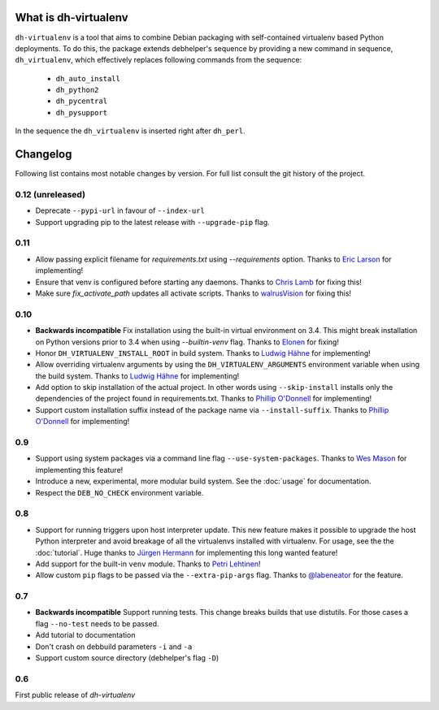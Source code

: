 =======================
 What is dh-virtualenv
=======================

``dh-virtualenv`` is a tool that aims to combine Debian packaging with
self-contained virtualenv based Python deployments. To do this, the
package extends debhelper's sequence by providing a new command in sequence,
``dh_virtualenv``, which effectively replaces following commands
from the sequence:

 * ``dh_auto_install``
 * ``dh_python2``
 * ``dh_pycentral``
 * ``dh_pysupport``

In the sequence the ``dh_virtualenv`` is inserted right after
``dh_perl``.


===========
 Changelog
===========

Following list contains most notable changes by version. For full list
consult the git history of the project.

0.12 (unreleased)
=================

* Deprecate ``--pypi-url`` in favour of ``--index-url``
* Support upgrading pip to the latest release with ``--upgrade-pip``
  flag.

0.11
====

* Allow passing explicit filename for `requirements.txt` using
  `--requirements` option. Thanks to `Eric Larson
  <https://github.com/ionrock>`_ for implementing!
* Ensure that venv is configured before starting any daemons. Thanks
  to `Chris Lamb <https://github.com/lamby>`_ for fixing this!
* Make sure `fix_activate_path` updates all activate scripts. Thanks
  to `walrusVision <https://github.com/walrusVision>`_ for fixing
  this!

0.10
====

* **Backwards incompatible** Fix installation using the built-in
  virtual environment on 3.4. This might break installation on Python
  versions prior to 3.4 when using `--builtin-venv` flag. Thanks to
  `Elonen <https://github.com/elonen>`_ for fixing!
* Honor ``DH_VIRTUALENV_INSTALL_ROOT`` in build system. Thanks to
  `Ludwig Hähne <https://github.com/Pankrat>`_ for implementing!
* Allow overriding virtualenv arguments by using the
  ``DH_VIRTUALENV_ARGUMENTS`` environment variable when using the
  build system. Thanks to `Ludwig Hähne <https://github.com/Pankrat>`_
  for implementing!
* Add option to skip installation of the actual project. In other
  words using ``--skip-install`` installs only the dependencies of the
  project found in requirements.txt. Thanks to `Phillip
  O'Donnell <https://github.com/phillipod>`_ for implementing!
* Support custom installation suffix instead of the package name via
  ``--install-suffix``. Thanks to `Phillip
  O'Donnell <https://github.com/phillipod>`_ for implementing!


0.9
===

* Support using system packages via a command line flag
  ``--use-system-packages``. Thanks to `Wes Mason
  <https://github.com/1stvamp>`_ for implementing this feature!
* Introduce a new, experimental, more modular build system. See the
  :doc:`usage` for documentation.
* Respect the ``DEB_NO_CHECK`` environment variable.

0.8
===

* Support for running triggers upon host interpreter update. This new
  feature makes it possible to upgrade the host Python interpreter
  and avoid breakage of all the virtualenvs installed with
  virtualenv. For usage, see the the :doc:`tutorial`. Huge thanks to
  `Jürgen Hermann <https://github.com/jhermann>`_ for implementing
  this long wanted feature!
* Add support for the built-in ``venv`` module. Thanks to `Petri
  Lehtinen <https://github.com/akheron>`_!
* Allow custom ``pip`` flags to be passed via the
  ``--extra-pip-args`` flag. Thanks to `@labeneator
  <https://github.com/labeneator>`_ for the feature.

0.7
===

* **Backwards incompatible** Support running tests. This change
  breaks builds that use distutils. For those cases a flag
  ``--no-test`` needs to be passed.
* Add tutorial to documentation
* Don't crash on debbuild parameters ``-i`` and ``-a``
* Support custom source directory (debhelper's flag ``-D``)

0.6
===

First public release of *dh-virtualenv*
